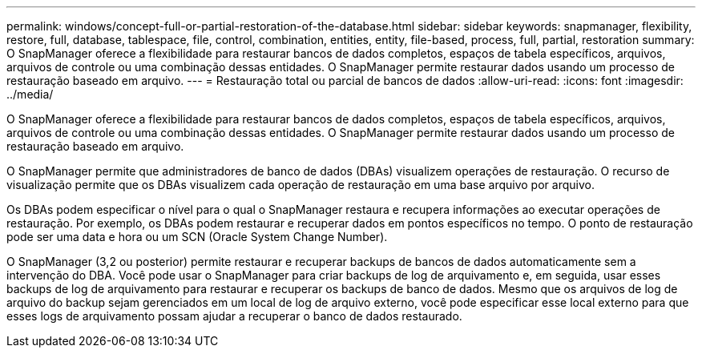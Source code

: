 ---
permalink: windows/concept-full-or-partial-restoration-of-the-database.html 
sidebar: sidebar 
keywords: snapmanager, flexibility, restore, full, database, tablespace, file, control, combination, entities, entity, file-based, process, full, partial, restoration 
summary: O SnapManager oferece a flexibilidade para restaurar bancos de dados completos, espaços de tabela específicos, arquivos, arquivos de controle ou uma combinação dessas entidades. O SnapManager permite restaurar dados usando um processo de restauração baseado em arquivo. 
---
= Restauração total ou parcial de bancos de dados
:allow-uri-read: 
:icons: font
:imagesdir: ../media/


[role="lead"]
O SnapManager oferece a flexibilidade para restaurar bancos de dados completos, espaços de tabela específicos, arquivos, arquivos de controle ou uma combinação dessas entidades. O SnapManager permite restaurar dados usando um processo de restauração baseado em arquivo.

O SnapManager permite que administradores de banco de dados (DBAs) visualizem operações de restauração. O recurso de visualização permite que os DBAs visualizem cada operação de restauração em uma base arquivo por arquivo.

Os DBAs podem especificar o nível para o qual o SnapManager restaura e recupera informações ao executar operações de restauração. Por exemplo, os DBAs podem restaurar e recuperar dados em pontos específicos no tempo. O ponto de restauração pode ser uma data e hora ou um SCN (Oracle System Change Number).

O SnapManager (3,2 ou posterior) permite restaurar e recuperar backups de bancos de dados automaticamente sem a intervenção do DBA. Você pode usar o SnapManager para criar backups de log de arquivamento e, em seguida, usar esses backups de log de arquivamento para restaurar e recuperar os backups de banco de dados. Mesmo que os arquivos de log de arquivo do backup sejam gerenciados em um local de log de arquivo externo, você pode especificar esse local externo para que esses logs de arquivamento possam ajudar a recuperar o banco de dados restaurado.
